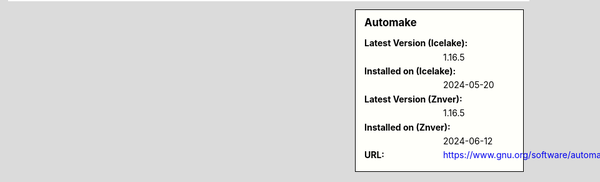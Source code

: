 .. sidebar:: Automake

   :Latest Version (Icelake): 1.16.5
   :Installed on (Icelake): 2024-05-20
   :Latest Version (Znver): 1.16.5
   :Installed on (Znver): 2024-06-12
   :URL: https://www.gnu.org/software/automake/automake.html
